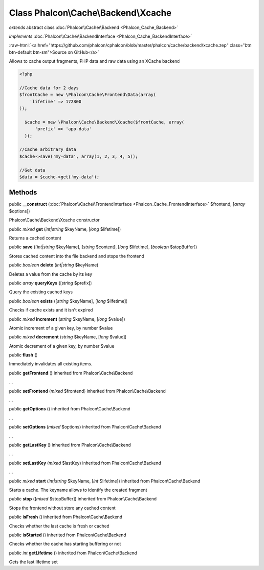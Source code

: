 Class **Phalcon\\Cache\\Backend\\Xcache**
=========================================

*extends* abstract class :doc:`Phalcon\\Cache\\Backend <Phalcon_Cache_Backend>`

*implements* :doc:`Phalcon\\Cache\\BackendInterface <Phalcon_Cache_BackendInterface>`

.. role:: raw-html(raw)
   :format: html

:raw-html:`<a href="https://github.com/phalcon/cphalcon/blob/master/phalcon/cache/backend/xcache.zep" class="btn btn-default btn-sm">Source on GitHub</a>`

Allows to cache output fragments, PHP data and raw data using an XCache backend  

.. code-block:: php

    <?php

    //Cache data for 2 days
    $frontCache = new \Phalcon\Cache\Frontend\Data(array(
    	'lifetime' => 172800
    ));
    
      $cache = new \Phalcon\Cache\Backend\Xcache($frontCache, array(
          'prefix' => 'app-data'
      ));
    
    //Cache arbitrary data
    $cache->save('my-data', array(1, 2, 3, 4, 5));
    
    //Get data
    $data = $cache->get('my-data');



Methods
-------

public  **__construct** (:doc:`Phalcon\\Cache\\FrontendInterface <Phalcon_Cache_FrontendInterface>` $frontend, [*array* $options])

Phalcon\\Cache\\Backend\\Xcache constructor



public *mixed*  **get** (*int|string* $keyName, [*long* $lifetime])

Returns a cached content



public  **save** ([*int|string* $keyName], [*string* $content], [*long* $lifetime], [*boolean* $stopBuffer])

Stores cached content into the file backend and stops the frontend



public *boolean*  **delete** (*int|string* $keyName)

Deletes a value from the cache by its key



public *array*  **queryKeys** ([*string* $prefix])

Query the existing cached keys



public *boolean*  **exists** ([*string* $keyName], [*long* $lifetime])

Checks if cache exists and it isn't expired



public *mixed*  **increment** (*string* $keyName, [*long* $value])

Atomic increment of a given key, by number $value



public *mixed*  **decrement** (*string* $keyName, [*long* $value])

Atomic decrement of a given key, by number $value



public  **flush** ()

Immediately invalidates all existing items.



public  **getFrontend** () inherited from Phalcon\\Cache\\Backend

...


public  **setFrontend** (*mixed* $frontend) inherited from Phalcon\\Cache\\Backend

...


public  **getOptions** () inherited from Phalcon\\Cache\\Backend

...


public  **setOptions** (*mixed* $options) inherited from Phalcon\\Cache\\Backend

...


public  **getLastKey** () inherited from Phalcon\\Cache\\Backend

...


public  **setLastKey** (*mixed* $lastKey) inherited from Phalcon\\Cache\\Backend

...


public *mixed*  **start** (*int|string* $keyName, [*int* $lifetime]) inherited from Phalcon\\Cache\\Backend

Starts a cache. The keyname allows to identify the created fragment



public  **stop** ([*mixed* $stopBuffer]) inherited from Phalcon\\Cache\\Backend

Stops the frontend without store any cached content



public  **isFresh** () inherited from Phalcon\\Cache\\Backend

Checks whether the last cache is fresh or cached



public  **isStarted** () inherited from Phalcon\\Cache\\Backend

Checks whether the cache has starting buffering or not



public *int*  **getLifetime** () inherited from Phalcon\\Cache\\Backend

Gets the last lifetime set



